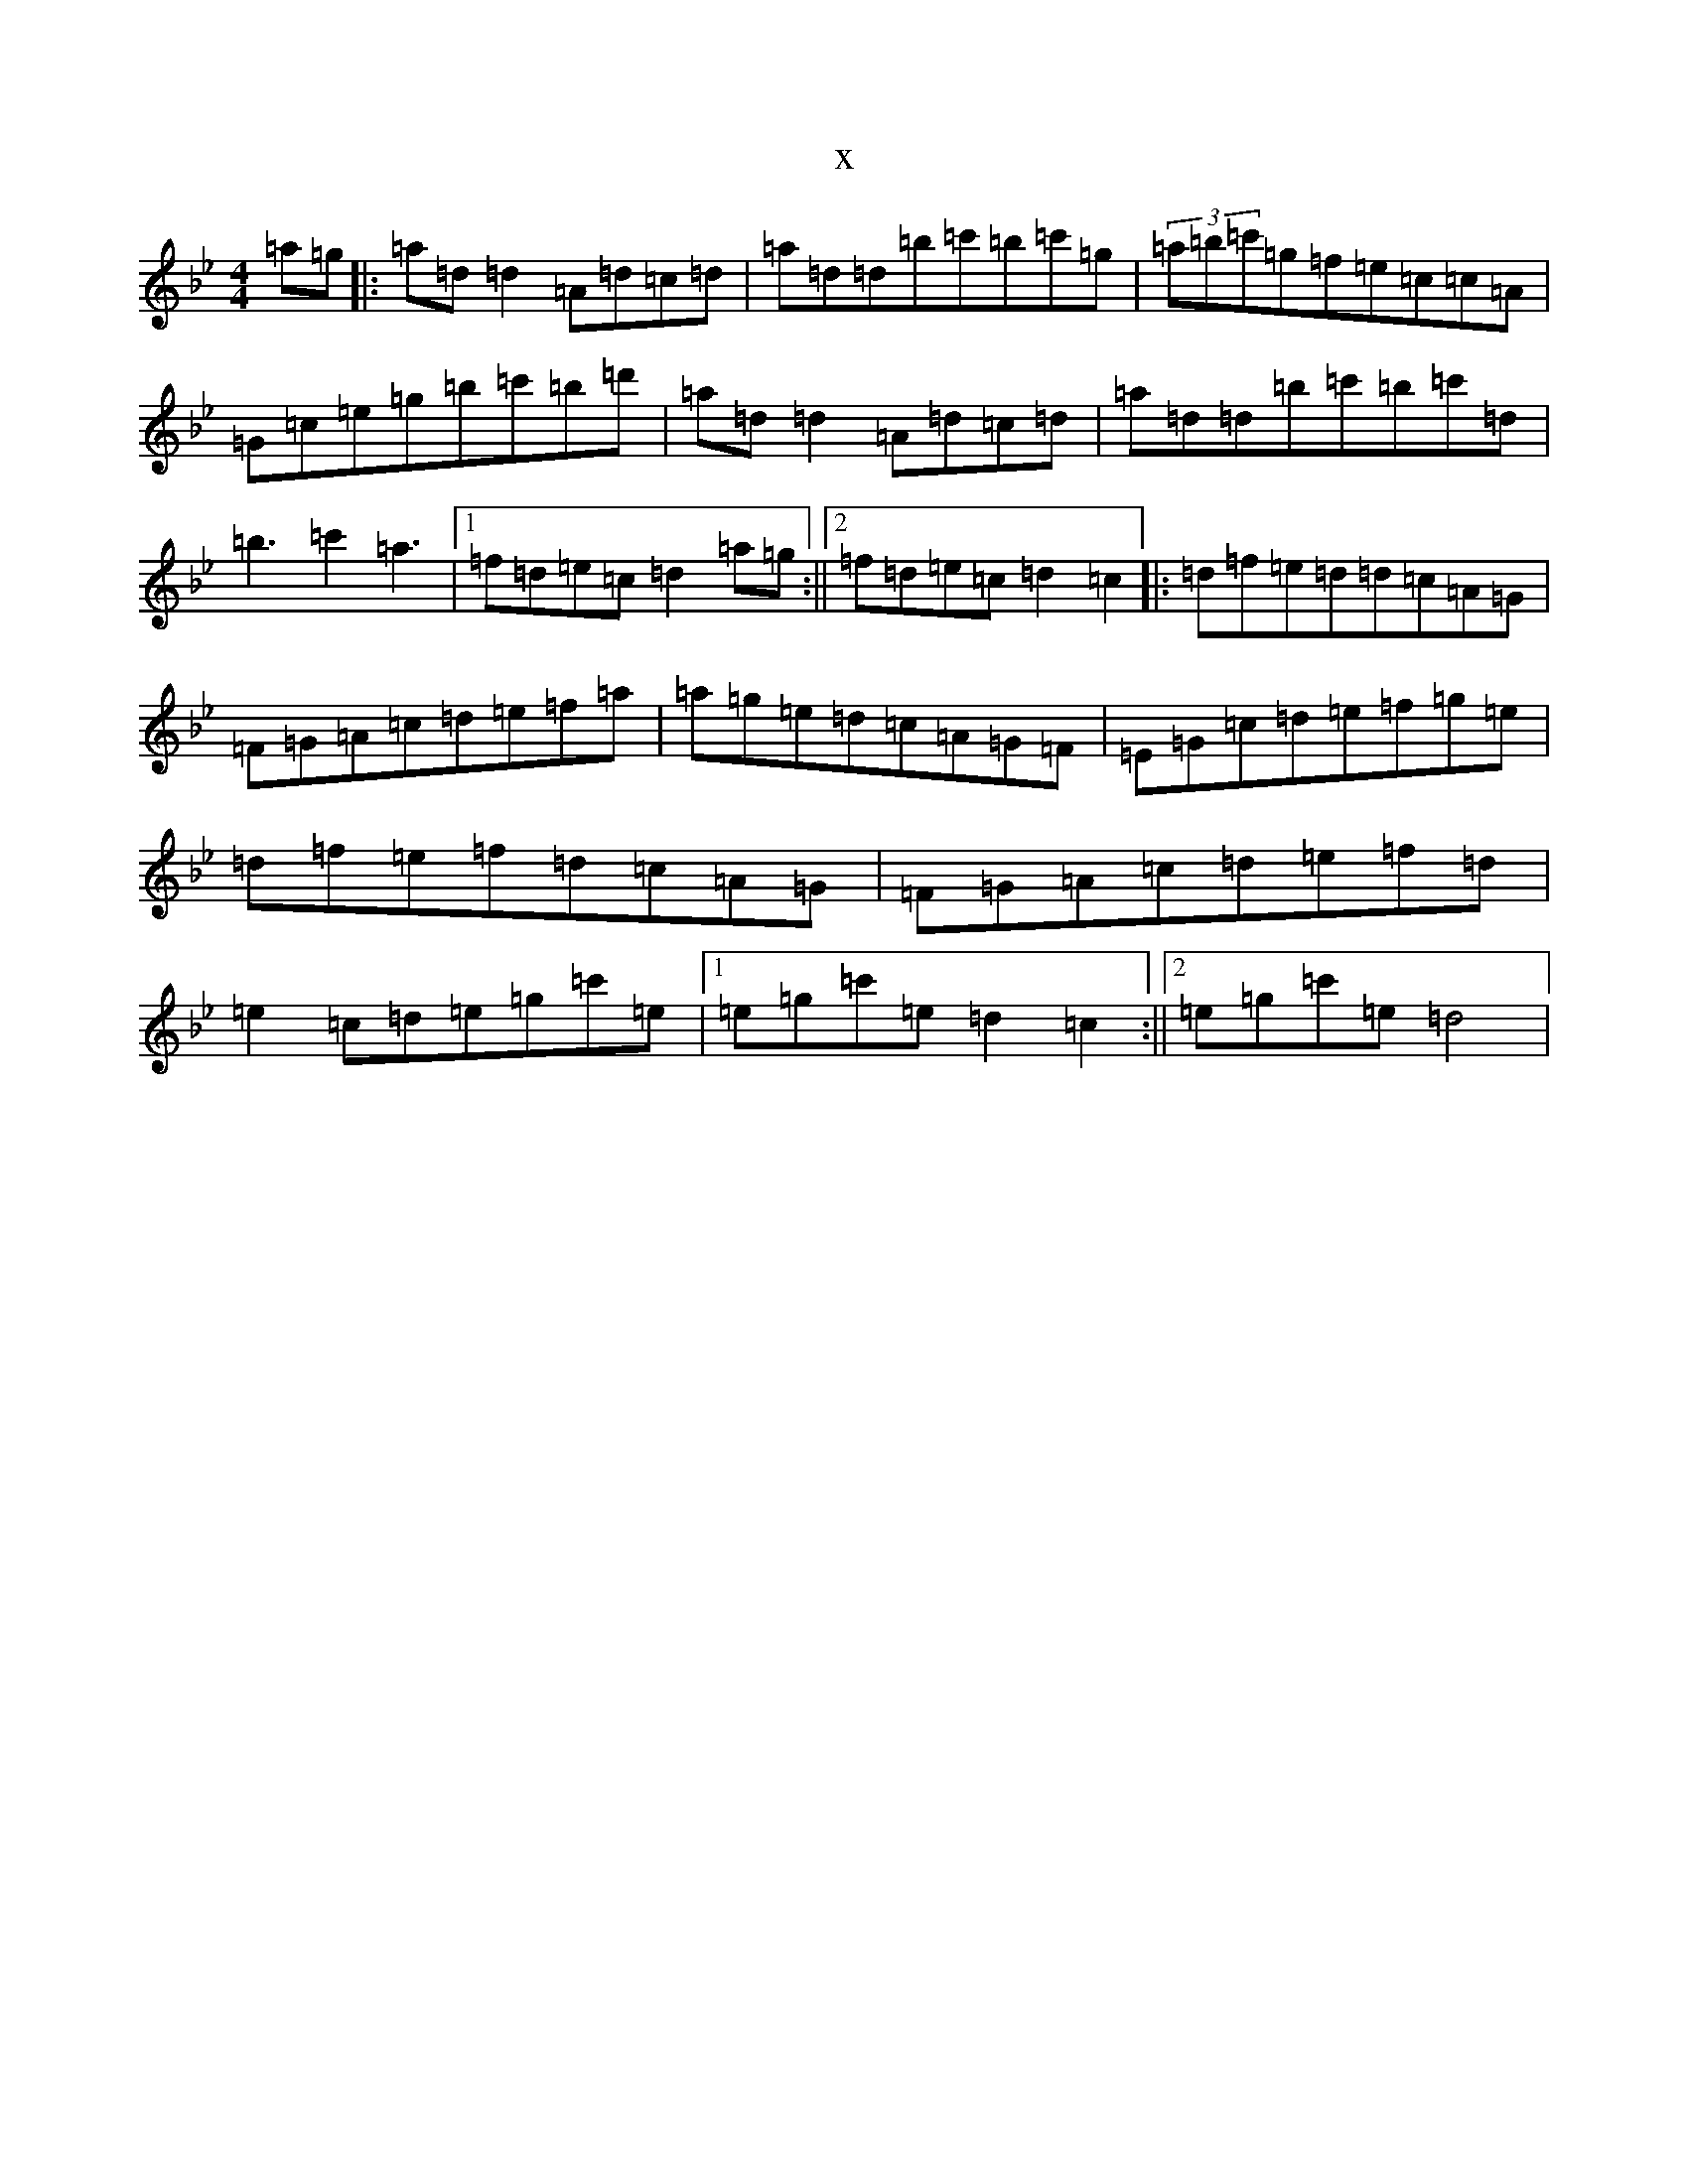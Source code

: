 X:4580
T:x
L:1/8
M:4/4
K: C Dorian
=a=g|:=a=d=d2=A=d=c=d|=a=d=d=b=c'=b=c'=g|(3=a=b=c'=g=f=e=c=c=A|=G=c=e=g=b=c'=b=d'|=a=d=d2=A=d=c=d|=a=d=d=b=c'=b=c'=d|=b3=c'2=a3|1=f=d=e=c=d2=a=g:||2=f=d=e=c=d2=c2|:=d=f=e=d=d=c=A=G|=F=G=A=c=d=e=f=a|=a=g=e=d=c=A=G=F|=E=G=c=d=e=f=g=e|=d=f=e=f=d=c=A=G|=F=G=A=c=d=e=f=d|=e2=c=d=e=g=c'=e|1=e=g=c'=e=d2=c2:||2=e=g=c'=e=d4|